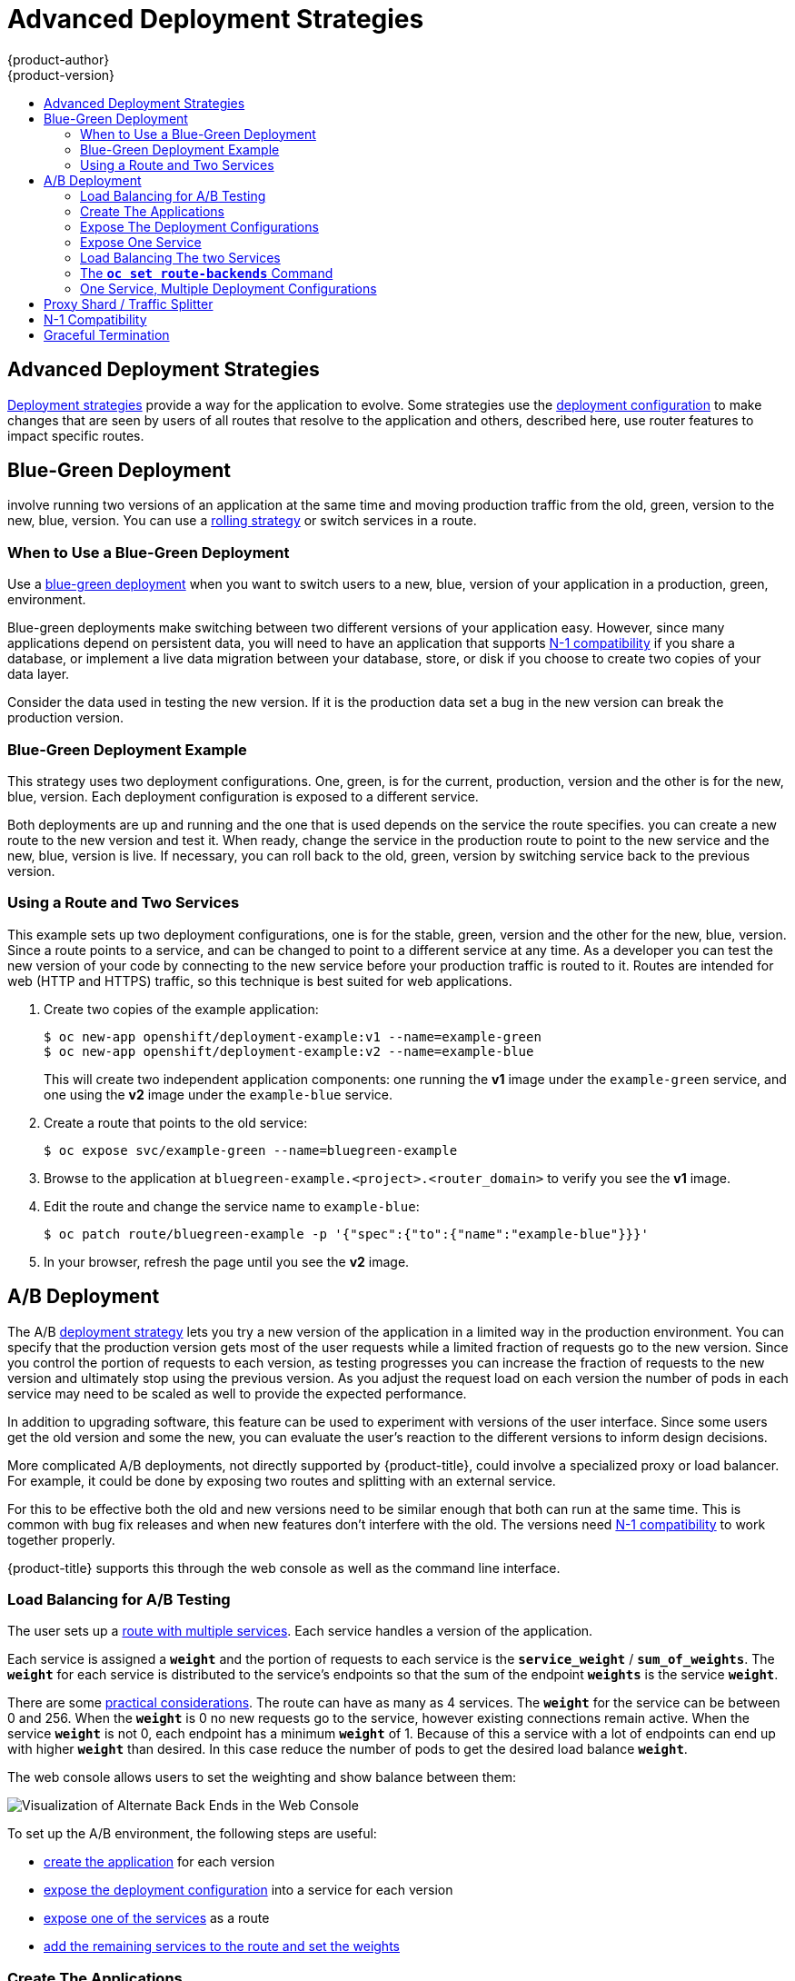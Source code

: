 [[dev-guide-advanced-deployment-strategies]]
= Advanced Deployment Strategies
{product-author}
{product-version}
:data-uri:
:icons:
:experimental:
:toc: macro
:toc-title:

toc::[]

[[advanced-deployment-strategies]]
== Advanced Deployment Strategies
xref:deployment_strategies.adoc#strategies[Deployment strategies] provide a way for
the application to evolve.  Some strategies use the xref:deployment_strategies.adoc#strategies[deployment configuration]
to make changes that are seen by users of all routes that resolve to the
application and others, described here, use router features to impact
specific routes.

[[advanced-deployment-strategies-blue-green-deployments]]
== Blue-Green Deployment

ifdef::openshift-origin[]
link:http://martinfowler.com/bliki/BlueGreenDeployment.html[Blue-green
deployments]
endif::[]
ifdef::openshift-enterprise,openshift-dedicated,openshift-online[]
Blue-green deployments
endif::[]
involve running two versions of an application at the same time and
moving production traffic from the old, green, version to the new, blue, version.
You can use a xref:deployment_strategies.adoc#rolling-strategy[rolling strategy]
or switch services in a route.

[[advanced-deployment-strategies-when-to-use-blue-green-deployment]]
=== When to Use a Blue-Green Deployment

Use a xref:dev_guide/deployments/deployment_strategies.adoc#[blue-green deployment]
when you want to switch users to a new, blue, version of your application in
a production, green, environment.

Blue-green deployments make switching between two different versions of your
application easy. However, since many applications depend on persistent data,
you will need to have an application that supports xref:n1-compatibility[N-1
compatibility] if you share a database, or implement a live data migration
between your database, store, or disk if you choose to create two copies of your
data layer.

Consider the data used in testing the new version. If it is the production data set
a bug in the new version can break the production version.

[[advanced-deployment-strategies-blue-green-deployments-example]]
=== Blue-Green Deployment Example

This strategy uses two deployment configurations. One, green, is for the current,
production, version and the other is for the new, blue, version. Each deployment
configuration is exposed to a different service.

Both deployments are up and running and the one that is used depends on 
the service the route specifies. you can create a new route to the new version and 
test it. When ready, change the service in the production route to point to the new 
service and the new, blue, version is live. If necessary, you can roll back to the old,
green, version by switching service back to the previous version.

[[advanced-deployment-strategies-using-a-route-and-two-services]]
=== Using a Route and Two Services

This example sets up two deployment configurations, one is for the stable, green,
version and the other for the new, blue, version.  Since a route points to a
service, and can be changed to point to a different service at any time. As a
developer you can test the new version of your code by connecting to
the new service before your production traffic is routed to it. Routes are
intended for web (HTTP and HTTPS) traffic, so this technique is best suited
for web applications.

. Create two copies of the example application:
+
----
$ oc new-app openshift/deployment-example:v1 --name=example-green
$ oc new-app openshift/deployment-example:v2 --name=example-blue
----
+
This will create two independent application components: one running the *v1*
image under the `example-green` service, and one using the *v2* image under the
`example-blue` service.

. Create a route that points to the old service:
+
----
$ oc expose svc/example-green --name=bluegreen-example
----

. Browse to the application at `bluegreen-example.<project>.<router_domain>` to
verify you see the *v1* image.
+
ifdef::openshift-enterprise[]
[NOTE]
====
On versions of {product-title} older than v3.0.1, this command will generate a
route at `example-green.<project>.<router_domain>`, not the above location.
====
endif::[]
ifdef::openshift-origin[]
[NOTE]
====
On versions of {product-title} older than v1.0.3, this command will generate a
route at `example-green.<project>.<router_domain>`, not the above location.
====
endif::[]

. Edit the route and change the service name to `example-blue`:
+
----
$ oc patch route/bluegreen-example -p '{"spec":{"to":{"name":"example-blue"}}}'
----

. In your browser, refresh the page until you see the *v2* image.


[[advanced-deployment-a-b-deployment]]
== A/B Deployment

The A/B xref:deployment_strategies.adoc#strategies[deployment strategy] lets you 
try a new version of the application in a limited way in the production
environment. You can specify that the production version gets most of the user requests
while a limited fraction of requests go to the new version. Since you control the 
portion of requests to each version, as testing progresses you can increase the 
fraction of requests to the new version and ultimately stop using the previous version.
As you adjust the request load on each version the number of pods in each service
may need to be scaled as well to provide the expected performance.

In addition to upgrading software, this feature can be used to experiment with 
versions of the user interface. Since some users get the old version and some the new,
you can evaluate the user's reaction to the different versions to inform design decisions.

More complicated A/B deployments, not directly supported by {product-title},  could involve
a specialized proxy or load balancer. For example, it could be done by exposing two routes
and splitting with an external service.

For this to be effective both the old and new versions need to be similar
enough that both can run at the same time. This is common with bug fix releases
and when new features don't interfere with the old. The versions need xref:n1-compatibility[N-1
compatibility] to work together properly.

{product-title} supports this through the web console as well as the command line
interface.

[[routes-load-balancing-for-AB-testing]]
=== Load Balancing for A/B Testing

The user sets up a xref:../../architecture/core_concepts/routes.adoc#alternateBackends[route with multiple services].
Each service handles a version of the application.

Each service is assigned a `*weight*` and the portion of requests to each
service is the `*service_weight*` / `*sum_of_weights*`. The `*weight*` for each service is
distributed to the service's endpoints so that the sum of the endpoint 
`*weights*` is the service `*weight*`.

There are some xref:../../architecture/core_concepts/routes.adoc#alternateBackends[practical considerations]. 
The route can have as many as 4 services.  The `*weight*` for the service can be
between 0 and 256.  When the `*weight*` is 0 no new requests go to the service,
however existing connections remain active.  When the service `*weight*` is not 0,
each endpoint has a minimum `*weight*` of 1. Because of this a service with a lot
of endpoints can end up with higher `*weight*` than desired. In this case reduce
the number of pods to get the desired load balance `*weight*`.

The web console allows users to set the weighting and show balance between them:

image::weighting.png[Visualization of Alternate Back Ends in the Web Console]


To set up the A/B environment, the following steps are useful:

- xref:create-app[create the application] for each version

- xref:expose-dc[expose the deployment configuration] into a service for each version

- xref:expose-service[expose one of the services] as a route

- xref:load-balancing-example[add the remaining services to the route and set the weights]


[[create-app]]
=== Create The Applications

Create the two applications and give them differrent names. Each will create a deployment configuration.
The applications are just versions of the same program. One is usually the current production version and
the other the proposed new version.

----
$ oc new-app openshift/deployment-example1 --name=ab-example-a
$ oc new-app openshift/deployment-example2 --name=ab-example-b
----

[[expose-dc]]
=== Expose The Deployment Configurations

Expose the deployment configuration to create a service.

----
$ oc expose dc/ab-example-a --name=ab-example-A
$ oc expose dc/ab-example-b --name=ab-example-B
----

At this point both applications are deployed and are running and have services.

[[expose-service]]
=== Expose One Service

Make the application available externally via a route. You can expose either 
service at this point, it may be convenient to expose the current production
version and latter modify the route to add the new version.

----
$ oc expose svc/ab-example-A
----

Browse to the application at `ab-example.<project>.<router_domain>` to verify
that you see the desired version.


[[load-balancing-example]]
=== Load Balancing The two Services

When you deploy the route, the router will
xref:../../architecture/core_concepts/routes.adoc#alternateBackends[balance the traffic]
according to the `*weights*` specified for the services. At this point there is a single
service with default `*weight=1*` so all requests go to it. Adding the other service as
an `*alternateBackends*` and adjusting the `*weights*` will bring the A/B setup to life.
This can be done by the `oc set route-backends` command or by editing the route.

[[NOTE]]
====
Changes to the route just change the portion of traffic to the various services.
You may need to scale the deployment configurations to adjust the number of pods
to handle the anticipated loads.
====

To edit the route, run:

----
$ oc edit route <route-name>
...
metadata:
  name: route-alternate-service
  annotations:
    haproxy.router.openshift.io/balance: roundrobin
spec:
  host: ab-example.my-project.my-domain
  to:
    kind: Service
    name: ab-example-A
    weight: 10
  alternateBackends:
  - kind: Service
    name: ab-example-B
    weight: 15
...
----


[[oc-set-route-backends]]
=== The `*oc set route-backends*` Command

Usage:

----
  oc set route-backends ROUTENAME [--zero|--equal] [--adjust] SERVICE=WEIGHT[%] [...] [options]
----

This command manages the services and corresponding `*weights*` 
xref:../../architecture/core_concepts/routes.adoc#alternateBackends[load balanced] by the route.

----
$ oc set route-backends web ab-example-A=198 ab-example-B=2
----

will set `*ab-example-A*` as the primary service with `*weight=198*` and
`*ab-example-B*` as the first alternate service with a `*weight=2*`. This
means 99% of traffic will be sent to service `*ab-example-A*` and 1% to
service `*ab-example-B*`. 

This command does not scale the deployment configurations. You may need to do
that to have enough pods to handle the request load.


The command with no flags displays the current configuration.

----
$ oc set route-backends web
NAME                    KIND     TO           WEIGHT
routes/web              Service  ab-example-A 198 (99%)
routes/web              Service  ab-example-B 2   (1%)
----

The `*--adjust*` flag allows you to alter the weight of an individual
service relative to itself or to the primary service.  Specifying a
percentage will adjust the service relative to either the primary or
the first alternate (if you specify the primary). If there are other
backends their weights will be kept proportional to the changed. 

----
$ oc set route-backends web --adjust ab-example-A=200 ab-example-B=10
$ oc set route-backends web --adjust ab-example-B=5%
$ oc set route-backends web --adjust ab-example-B=+15%
----

The `*--equal*` flag sets the `*weight*` of all services to 100

----
$ oc set route-backends web --equal
----

The `*--zero*` flag sets the `*weight*` of all services to 0. All
requests will return with a 503 error.

[NOTE]
====
Not all routers may support multiple or weighted backends.
====


[[advanced-deployment-one-service-multiple-deployment-configs]]
=== One Service, Multiple Deployment Configurations

If you have the router installed, make the application available via a route (or
use the service IP directly):

----
$ oc expose svc/ab-example
----

Browse to the application at `ab-example.<project>.<router_domain>` to verify
you see the *v1* image.

. Create a second shard based on the same source image as the first shard but
different tagged version, and set a unique value:
+
----
$ oc new-app openshift/deployment-example:v2 --name=ab-example-b --labels=ab-example=true SUBTITLE="shard B" COLOR="red"
----

. Edit the newly created shard to set a label `ab-example=true` that will be
common to all shards:
+
----
$ oc edit dc/ab-example-b
----
+
In the editor, add the line `ab-example: "true"` underneath `spec.selector` and
`spec.template.metadata.labels` alongside the existing
`deploymentconfig=ab-example-b` label. Save and exit the editor.

. Trigger a re-deployment of the second shard to pick up the new labels:
+
----
$ oc rollout latest dc/ab-example-b
----

. At this point, both sets of pods are being served under the route. However,
since both browsers (by leaving a connection open) and the router (by default,
through a cookie) will attempt to preserve your connection to a back-end server,
you may not see both shards being returned to you. To force your browser to one
or the other shard, use the scale command:
+
----
$ oc scale dc/ab-example-a --replicas=0
----
+
Refreshing your browser should show *v2* and *shard B* (in red).
+
----
$ oc scale dc/ab-example-a --replicas=1; oc scale dc/ab-example-b --replicas=0
----
+
Refreshing your browser should show *v1* and *shard A* (in blue).
+
If you trigger a deployment on either shard, only the pods in that shard will be
affected. You can easily trigger a deployment by changing the `SUBTITLE`
environment variable in either deployment config `oc edit dc/ab-example-a` or
`oc edit dc/ab-example-b`. You can add additional shards by repeating steps 5-7.
+
[NOTE]
====
These steps will be simplified in future versions of {product-title}.
====

[[proxy-shard-traffic-splitter]]
== Proxy Shard / Traffic Splitter

In production environments, you can precisely control the distribution
of traffic that lands on a particular shard. When dealing with large numbers of
instances, you can use the relative scale of individual shards to implement
percentage based traffic. That combines well with a *proxy shard*, which
forwards or splits the traffic it receives to a separate service or application
running elsewhere.

In the simplest configuration, the proxy would forward requests unchanged. In
more complex setups, you can duplicate the incoming requests and send to
both a separate cluster as well as to a local instance of the application, and
compare the result. Other patterns include keeping the caches of a DR
installation warm, or sampling incoming traffic for analysis purposes.

While an implementation is beyond the scope of this example, any TCP (or UDP)
proxy could be run under the desired shard. Use the `oc scale` command to alter
the relative number of instances serving requests under the proxy shard. For
more complex traffic management, consider customizing the {product-title} router
with proportional balancing capabilities.

[[n1-compatibility]]
== N-1 Compatibility

Applications that have new code and old code running at the same time must be
careful to ensure that data written by the new code can be read and handled
(or gracefully ignored) by the old version of the code.
This is sometimes called _schema evolution_ and is a complex problem.

This can take many forms -- data stored on disk, in a database, in a temporary
cache, or that is part of a user's browser session. While most web applications
can support rolling deployments, it is important to test and design your
application to handle it.

For some applications, the period of time that old code and new code is running
side by side is short, so bugs or some failed user transactions are
acceptable. For others, the failure pattern may result in the entire application
becoming non-functional.

One way to validate N-1 compatibility is to use an xref:advanced-deployment-a-b-deployment[A/B deployment].
Run the old code and new code at the same time in a controlled way in a test environment,
and verify that traffic that flows to the new deployment does not cause failures
in the old deployment.

[[graceful-termination]]
== Graceful Termination

{product-title} and Kubernetes give application instances time to shut down
before removing them from load balancing rotations. However, applications must
ensure they cleanly terminate user connections as well before they exit.

On shutdown, {product-title} will send a *TERM* signal to the processes in the
container. Application code, on receiving *SIGTERM*, should stop accepting new
connections. This will ensure that load balancers route traffic to other active
instances. The application code should then wait until all open connections are
closed (or gracefully terminate individual connections at the next opportunity)
before exiting.

After the graceful termination period expires, a process that has not exited
will be sent the *KILL* signal, which immediately ends the process. The
`terminationGracePeriodSeconds` attribute of a pod or pod template controls
the graceful termination period (default 30 seconds) and may be customized per
application as necessary.
